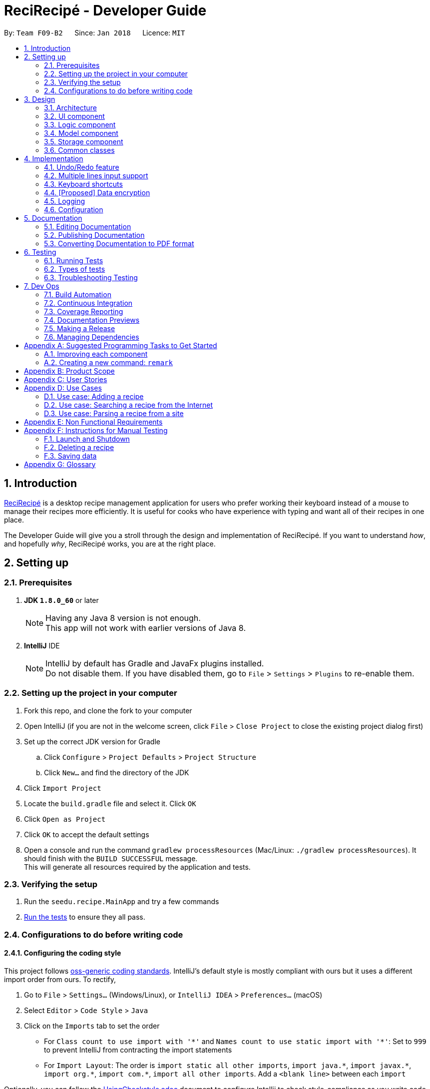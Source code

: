 = ReciRecipé - Developer Guide
:toc:
:toc-title:
:toc-placement: preamble
:sectnums:
:imagesDir: images
:stylesDir: stylesheets
:xrefstyle: full
ifdef::env-github[]
:tip-caption: :bulb:
:note-caption: :information_source:
endif::[]
:repoURL: https://github.com/CS2103JAN2018-F09-B2/main/tree/master

By: `Team F09-B2`      Since: `Jan 2018`      Licence: `MIT`

== Introduction
<<ReciRecipe,ReciRecipé>> is a desktop recipe management application for users who prefer working their keyboard instead of a mouse to manage their recipes more efficiently. It is useful for cooks who have experience with typing and want all of their recipes in one place.

The Developer Guide will give you a stroll through the design and implementation of ReciRecipé. If you want to understand _how_, and hopefully _why_, ReciRecipé works, you are at the right place.

== Setting up

=== Prerequisites

. *JDK `1.8.0_60`* or later
+
[NOTE]
Having any Java 8 version is not enough. +
This app will not work with earlier versions of Java 8.
+

. *IntelliJ* IDE
+
[NOTE]
IntelliJ by default has Gradle and JavaFx plugins installed. +
Do not disable them. If you have disabled them, go to `File` > `Settings` > `Plugins` to re-enable them.


=== Setting up the project in your computer

. Fork this repo, and clone the fork to your computer
. Open IntelliJ (if you are not in the welcome screen, click `File` > `Close Project` to close the existing project dialog first)
. Set up the correct JDK version for Gradle
.. Click `Configure` > `Project Defaults` > `Project Structure`
.. Click `New...` and find the directory of the JDK
. Click `Import Project`
. Locate the `build.gradle` file and select it. Click `OK`
. Click `Open as Project`
. Click `OK` to accept the default settings
. Open a console and run the command `gradlew processResources` (Mac/Linux: `./gradlew processResources`). It should finish with the `BUILD SUCCESSFUL` message. +
This will generate all resources required by the application and tests.

=== Verifying the setup

. Run the `seedu.recipe.MainApp` and try a few commands
. <<Testing,Run the tests>> to ensure they all pass.

=== Configurations to do before writing code

==== Configuring the coding style

This project follows https://github.com/oss-generic/process/blob/master/docs/CodingStandards.adoc[oss-generic coding standards]. IntelliJ's default style is mostly compliant with ours but it uses a different import order from ours. To rectify,

. Go to `File` > `Settings...` (Windows/Linux), or `IntelliJ IDEA` > `Preferences...` (macOS)
. Select `Editor` > `Code Style` > `Java`
. Click on the `Imports` tab to set the order

* For `Class count to use import with '\*'` and `Names count to use static import with '*'`: Set to `999` to prevent IntelliJ from contracting the import statements
* For `Import Layout`: The order is `import static all other imports`, `import java.\*`, `import javax.*`, `import org.\*`, `import com.*`, `import all other imports`. Add a `<blank line>` between each `import`

Optionally, you can follow the <<UsingCheckstyle#, UsingCheckstyle.adoc>> document to configure Intellij to check style-compliance as you write code.

==== Setting up CI

Set up Travis to perform Continuous Integration (CI) for your fork. See <<UsingTravis#, UsingTravis.adoc>> to learn how to set it up.

After setting up Travis, you can optionally set up coverage reporting for your team fork (see <<UsingCoveralls#, UsingCoveralls.adoc>>).

[NOTE]
Coverage reporting could be useful for a team repository that hosts the final version but it is not that useful for your personal fork.

Optionally, you can set up AppVeyor as a second CI (see <<UsingAppVeyor#, UsingAppVeyor.adoc>>).

[NOTE]
Having both Travis and AppVeyor ensures your App works on both Unix-based platforms and Windows-based platforms (Travis is Unix-based and AppVeyor is Windows-based)

==== Getting started with coding

When you are ready to start coding,

1. Get some sense of the overall design by reading <<Design-Architecture>>.
2. Take a look at <<GetStartedProgramming>>.

== Design

[[Design-Architecture]]
=== Architecture

.Architecture Diagram
image::Architecture.png[width="600"]

The *_Architecture Diagram_* given above explains the high-level design of the App. Given below is a quick overview of each component.

[TIP]
The `.pptx` files used to create diagrams in this document can be found in the link:{repoURL}/docs/diagrams/[diagrams] folder. To update a diagram, modify the diagram in the pptx file, select the objects of the diagram, and choose `Save as picture`.

`Main` has only one class called link:{repoURL}/src/main/java/seedu/recipe/MainApp.java[`MainApp`]. It is responsible for,

* At app launch: Initializes the components in the correct sequence, and connects them up with each other.
* At shut down: Shuts down the components and invokes cleanup method where necessary.

<<Design-Commons,*`Commons`*>> represents a collection of classes used by multiple other components. Two of those classes play important roles at the architecture level.

* `EventsCenter` : This class (written using https://github.com/google/guava/wiki/EventBusExplained[Google's Event Bus library]) is used by components to communicate with other components using events (i.e. a form of _Event Driven_ design)
* `LogsCenter` : Used by many classes to write log messages to the App's log file.

The rest of the App consists of four components.

* <<Design-Ui,*`UI`*>>: The UI of the App.
* <<Design-Logic,*`Logic`*>>: The command executor.
* <<Design-Model,*`Model`*>>: Holds the data of the App in-memory.
* <<Design-Storage,*`Storage`*>>: Reads data from, and writes data to, the hard disk.

Each of the four components

* Defines its <<API,API>> in an `interface` with the same name as the Component.
* Exposes its functionality using a `{Component Name}Manager` class.

For example, the `Logic` component (see the class diagram given below) defines its <<API,API>> in the `Logic.java` interface and exposes its functionality using the `LogicManager.java` class.

.Class Diagram of the Logic Component
image::LogicClassDiagram.png[width="800"]

[discrete]
==== Events-Driven nature of the design

The _Sequence Diagram_ below shows how the components interact for the scenario where the user issues the command `delete 1`.

.Component interactions for `delete 1` command (part 1)
image::SDforDeleteRecipe.png[width="800"]

[NOTE]
Note how the `Model` simply raises a `RecipeBookChangedEvent` when the Recipe Book data are changed, instead of asking the `Storage` to save the updates to the hard disk.

The diagram below shows how the `EventsCenter` reacts to that event, which eventually results in the updates being saved to the hard disk and the status bar of the UI being updated to reflect the 'Last Updated' time.

.Component interactions for `delete 1` command (part 2)
image::SDforDeleteRecipeEventHandling.png[width="800"]

[NOTE]
Note how the event is propagated through the `EventsCenter` to the `Storage` and `UI` without `Model` having to be coupled to either of them. This is an example of how this Event Driven approach helps us reduce direct coupling between components.

The sections below give more details of each component.

[[Design-Ui]]
=== UI component

.Structure of the UI Component
image::UiClassDiagram.png[width="800"]

*API* : link:{repoURL}/src/main/java/seedu/recipe/ui/Ui.java[`Ui.java`]

The UI consists of a `MainWindow` that is made up of parts e.g.`CommandBox`, `ResultDisplay`, `RecipeListPanel`, `StatusBarFooter`, `BrowserPanel` etc. All these, including the `MainWindow`, inherit from the abstract `UiPart` class.

The `UI` component uses JavaFx UI framework. The layout of these UI parts are defined in matching `.fxml` files that are in the `src/main/resources/view` folder. For example, the layout of the link:{repoURL}/src/main/java/seedu/recipe/ui/MainWindow.java[`MainWindow`] is specified in link:{repoURL}/src/main/resources/view/MainWindow.fxml[`MainWindow.fxml`]

The `UI` component,

* Executes user commands using the `Logic` component.
* Binds itself to some data in the `Model` so that the UI can auto-update when data in the `Model` change.
* Responds to events raised from various parts of the App and updates the UI accordingly.

[[Design-Logic]]
=== Logic component

[[fig-LogicClassDiagram]]
.Structure of the Logic Component
image::LogicClassDiagram.png[width="800"]

.Structure of Commands in the Logic Component. This diagram shows finer details concerning `XYZCommand` and `Command` in <<fig-LogicClassDiagram>>
image::LogicCommandClassDiagram.png[width="800"]

*API* :
link:{repoURL}/src/main/java/seedu/recipe/logic/Logic.java[`Logic.java`]

.  `Logic` uses the `RecipeBookParser` class to parse the user command.
.  This results in a `Command` object which is executed by the `LogicManager`.
.  The command execution can affect the `Model` (e.g. adding a recipe) and/or raise events.
.  The result of the command execution is encapsulated as a `CommandResult` object which is passed back to the `Ui`.

Given below is the Sequence Diagram for interactions within the `Logic` component for the `execute("delete 1")` API call.

.Interactions Inside the Logic Component for the `delete 1` Command
image::DeleteRecipeSdForLogic.png[width="800"]

[[Design-Model]]
=== Model component

.Structure of the Model Component
image::ModelClassDiagram.png[width="800"]

*API* : link:{repoURL}/src/main/java/seedu/recipe/model/Model.java[`Model.java`]

The `Model`,

* stores a `UserPref` object that represents the user's preferences.
* stores the Recipe Book data.
* exposes an unmodifiable `ObservableList<Recipe>` that can be 'observed' e.g. the UI can be bound to this list so that the UI automatically updates when the data in the list change.
* does not depend on any of the other three components.

[[Design-Storage]]
=== Storage component

.Structure of the Storage Component
image::StorageClassDiagram.png[width="800"]

*API* : link:{repoURL}/src/main/java/seedu/recipe/storage/Storage.java[`Storage.java`]

The `Storage` component,

* can save `UserPref` objects in json format and read it back.
* can save the Recipe Book data in xml format and read it back.

[[Design-Commons]]
=== Common classes

Classes used by multiple components are in the `seedu.recipe.commons` package.

== Implementation

This section describes some noteworthy details on how certain features are implemented.

// tag::undoredo[]
=== Undo/Redo feature
==== Current Implementation

The undo/redo mechanism is facilitated by an `UndoRedoStack`, which resides inside `LogicManager`. It supports undoing and redoing of commands that modifies the state of the recipe book (e.g. `add`, `edit`). Such commands will inherit from `UndoableCommand`.

`UndoRedoStack` only deals with `UndoableCommands`. Commands that cannot be undone will inherit from `Command` instead. The following diagram shows the inheritance diagram for commands:

image::LogicCommandClassDiagram.png[width="800"]

As you can see from the diagram, `UndoableCommand` adds an extra layer between the abstract `Command` class and concrete commands that can be undone, such as the `DeleteCommand`. Note that extra tasks need to be done when executing a command in an _undoable_ way, such as saving the state of the recipe book before execution. `UndoableCommand` contains the high-level algorithm for those extra tasks while the child classes implements the details of how to execute the specific command. Note that this technique of putting the high-level algorithm in the parent class and lower-level steps of the algorithm in child classes is also known as the https://www.tutorialspoint.com/design_pattern/template_pattern.htm[template pattern].

Commands that are not undoable are implemented this way:
[source,java]
----
public class ListCommand extends Command {
    @Override
    public CommandResult execute() {
        // ... list logic ...
    }
}
----

With the extra layer, the commands that are undoable are implemented this way:
[source,java]
----
public abstract class UndoableCommand extends Command {
    @Override
    public CommandResult execute() {
        // ... undo logic ...

        executeUndoableCommand();
    }
}

public class DeleteCommand extends UndoableCommand {
    @Override
    public CommandResult executeUndoableCommand() {
        // ... delete logic ...
    }
}
----

Suppose that the user has just launched the application. The `UndoRedoStack` will be empty at the beginning.

The user executes a new `UndoableCommand`, `delete 5`, to delete the 5th recipe in the recipe book. The current state of the recipe book is saved before the `delete 5` command executes. The `delete 5` command will then be pushed onto the `undoStack` (the current state is saved together with the command).

image::UndoRedoStartingStackDiagram.png[width="800"]

As the user continues to use the program, more commands are added into the `undoStack`. For example, the user may execute `add n/David ...` to add a new recipe.

image::UndoRedoNewCommand1StackDiagram.png[width="800"]

[NOTE]
If a command fails its execution, it will not be pushed to the `UndoRedoStack` at all.

The user now decides that adding the recipe was a mistake, and decides to undo that action using `undo`.

We will pop the most recent command out of the `undoStack` and push it back to the `redoStack`. We will restore the recipe book to the state before the `add` command executed.

image::UndoRedoExecuteUndoStackDiagram.png[width="800"]

[NOTE]
If the `undoStack` is empty, then there are no other commands left to be undone, and an `Exception` will be thrown when popping the `undoStack`.

The following sequence diagram shows how the undo operation works:

image::UndoRedoSequenceDiagram.png[width="800"]

The redo does the exact opposite (pops from `redoStack`, push to `undoStack`, and restores the recipe book to the state after the command is executed).

[NOTE]
If the `redoStack` is empty, then there are no other commands left to be redone, and an `Exception` will be thrown when popping the `redoStack`.

The user now decides to execute a new command, `clear`. As before, `clear` will be pushed into the `undoStack`. This time the `redoStack` is no longer empty. It will be purged as it no longer make sense to redo the `add n/David` command (this is the behavior that most modern desktop applications follow).

image::UndoRedoNewCommand2StackDiagram.png[width="800"]

Commands that are not undoable are not added into the `undoStack`. For example, `list`, which inherits from `Command` rather than `UndoableCommand`, will not be added after execution:

image::UndoRedoNewCommand3StackDiagram.png[width="800"]

The following activity diagram summarize what happens inside the `UndoRedoStack` when a user executes a new command:

image::UndoRedoActivityDiagram.png[width="650"]

==== Design Considerations

===== Aspect: Implementation of `UndoableCommand`

* **Alternative 1 (current choice):** Add a new abstract method `executeUndoableCommand()`
** Pros: We will not lose any undone/redone functionality as it is now part of the default behaviour. Classes that deal with `Command` do not have to know that `executeUndoableCommand()` exist.
** Cons: Hard for new developers to understand the template pattern.
* **Alternative 2:** Just override `execute()`
** Pros: Does not involve the template pattern, easier for new developers to understand.
** Cons: Classes that inherit from `UndoableCommand` must remember to call `super.execute()`, or lose the ability to undo/redo.

===== Aspect: How undo & redo executes

* **Alternative 1 (current choice):** Saves the entire recipe book.
** Pros: Easy to implement.
** Cons: May have performance issues in terms of memory usage.
* **Alternative 2:** Individual command knows how to undo/redo by itself.
** Pros: Will use less memory (e.g. for `delete`, just save the recipe being deleted).
** Cons: We must ensure that the implementation of each individual command are correct.


===== Aspect: Type of commands that can be undone/redone

* **Alternative 1 (current choice):** Only include commands that modifies the recipe book (`add`, `clear`, `edit`).
** Pros: We only revert changes that are hard to change back (the view can easily be re-modified as no data are * lost).
** Cons: User might think that undo also applies when the list is modified (undoing filtering for example), * only to realize that it does not do that, after executing `undo`.
* **Alternative 2:** Include all commands.
** Pros: Might be more intuitive for the user.
** Cons: User have no way of skipping such commands if he or she just want to reset the state of the instruction * book and not the view.
**Additional Info:** See our discussion  https://github.com/se-edu/addressbook-level4/issues/390#issuecomment-298936672[here].


===== Aspect: Data structure to support the undo/redo commands

* **Alternative 1 (current choice):** Use separate stack for undo and redo
** Pros: Easy to understand for new Computer Science student undergraduates to understand, who are likely to be * the new incoming developers of our project.
** Cons: Logic is duplicated twice. For example, when a new command is executed, we must remember to update * both `HistoryManager` and `UndoRedoStack`.
* **Alternative 2:** Use `HistoryManager` for undo/redo
** Pros: We do not need to maintain a separate stack, and just reuse what is already in the codebase.
** Cons: Requires dealing with commands that have already been undone: We must remember to skip these commands. Violates Single Responsibility Principle and Separation of Concerns as `HistoryManager` now needs to do two * different things.
// end::undoredo[]

// tag::multiple-lines[]
=== Multiple lines input support
==== Current implementation

Former implementation of the `CommandBox` used `TextField`, which only allows single-line inputs but supports automatic handler of kbd:[Enter]. To support commands with multiple lines, another class has to be used for `CommandBox`. Current implementation of `CommandBox` uses `TextArea`, a class which has fewer restrictions on the number of input lines allowed. However, the tradeoff for `TextArea` is that it does not support automatic handler of kbd:[Enter].

Currently, the solution for this is to consume the use of kbd:[Enter] and invoke the function `submitCommand()` whenever RecipeBook receives a keyboard combination that is assigned to command submission (default is kbd:[Enter]).

[source,java]
----
private void handleKeyPress(KeyEvent keyEvent) {
    // COMMAND_SUBMISSION default is KeyCode.ENTER
    if (COMMAND_SUBMISSION.match(keyEvent)) {
        keyEvent.consume();
        submitCommand();
    }
    // Other keyboard combinations
}
----

Because the default use of kbd:[Enter] has been replaced by command submission, another key combination is used for line breaks. The default combination for line breaks is kbd:[Shift]+kbd:[Enter] (like in Facebook). Note that these two combinations, line breaks and command submission, are interchangeable according to how the user set ups ReciRecipé preferences.

When RecipeBook receives a keyboard combination that is assigned to line breaks (default is kbd:[Shift]+kbd:[Enter]), `CommandBox` generates a `StringBuilder` from current text inside `CommandBox`, gets the caret location. The `StringBuilder` then inserts a new line at the given caret location, returns a `String` and `CommandBox` replaces its entire body with the new `String`.

The implementation for line breaks is below:
[source,java]
----
private void handleKeyPress(KeyEvent keyEvent) {
    // NEW_LINE_IN_COMMAND default is KeyCodeCombination(KeyCode.SHIFT, KeyCode.ENTER)
    if (NEW_LINE_IN_COMMAND.match(keyEvent)) {
        keyEvent.consume();
        createNewLine();
    }
    // Other keyboard combinations
}

private void createNewLine() {
    int caretPosition = commandTextArea.getCaretPosition();
    StringBuilder commandTextStringBuilder = new StringBuilder(commandTextArea.getText());
    commandTextStringBuilder.insert(caretPosition, LF);
    String newCommandText = commandTextStringBuilder.toString();
    commandTextArea.setText(newCommandText);
    commandTextArea.positionCaret(caretPosition + 1);
}
----

==== Design considerations

===== Aspect: Usage of a component that support multiple lines input

* **Alternative 1 (current choice):** `TextArea`
** Pros: Easy to use, intuitive.
** Cons: No default handler for kbd:[Enter]. Furthermore, the <<CSS,CSS>> is particularly hard to handle due to the way `TextArea` and its body function separately.
* **Alternative 2:** `TextField` with support for "\n"
** Pros: Hardly needs any change in the codes.
** Cons: Unintuitive and ugly inputs. Also, a long line with hundreds of characters is unavoidable. And once the line gets too long, it is near impossible to make changes to the input.
* **Alternative 3:** `HTMLEditor`
** Pros: Abundant formatting features.
** Cons: Too complex to implement, unintuitive inputs.
// end::multiple-lines[]

// tag::keyboard-shortcut[]
=== Keyboard shortcuts
==== Current implementation

Currently, only `CommandBox` accepts keyboard shortcuts. All shortcuts are stored in the `KeyboardShortcutsMapping` class inside the `Ui` component. `CommandBox` listens for key combinations and executes actions mapped to these key presses, which are defined in the `handleKeyPress()` method as shown below:

[source,java]
----
private void handleKeyPress(KeyEvent keyEvent) {
    if (COMMAND_SUBMISSION.match(keyEvent)) {
        keyEvent.consume();
        submitCommand();
    } else if (LAST_COMMAND.match(keyEvent)) {
        keyEvent.consume();
        navigateToPreviousInput();
    } else if (NEXT_COMMAND.match(keyEvent)) {
        keyEvent.consume();
        navigateToNextInput();
    } else if (NEW_LINE_IN_COMMAND.match(keyEvent)) {
        keyEvent.consume();
        createNewLine();
    }
    // Can have more mappings
}
----

As seen from above, all key combinations implemented consume the default effect of the combinations. However, this is not a must as there may be future mappings that do not require consuming the `KeyEvent`.

==== Design considerations

===== Aspect: Location of the shortcuts

* **Alternative 1 (current choice):** Store in the `KeyboardShortcutsMapping` class
** Pros: Good modularity, easier to keep track of the mappings.
** Cons: The shortcuts have to be imported to be used.
* **Alternative 2:** Store in the `CommandBox` class
** Pros: No needs for imports. Also it is possible to declare new mappings on the run and use it directly in the `CommandBox`.
** Cons: Impossible to use them if we want to implement shortcuts for other UI components or globally.
// end::keyboard-shortcut[]



// tag::dataencryption[]
=== [Proposed] Data encryption

_{Explain here how the data encryption feature will be implemented}_

// end::dataencryption[]

=== Logging

We are using `java.util.logging` package for logging. The `LogsCenter` class is used to manage the logging levels and logging destinations.

* The logging level can be controlled using the `logLevel` setting in the configuration file (See <<Implementation-Configuration>>)
* The `Logger` for a class can be obtained using `LogsCenter.getLogger(Class)` which will log messages according to the specified logging level
* Currently log messages are output through: `Console` and to a `.log` file.

*Logging Levels*

* `SEVERE` : Critical problem detected which may possibly cause the termination of the application
* `WARNING` : Can continue, but with caution
* `INFO` : Information showing the noteworthy actions by the App
* `FINE` : Details that is not usually noteworthy but may be useful in debugging e.g. print the actual list instead of just its size

[[Implementation-Configuration]]
=== Configuration

Certain properties of the application can be controlled (e.g App name, logging level) through the configuration file (default: `config.json`).

== Documentation

We use asciidoc for writing documentation.

[NOTE]
We chose asciidoc over Markdown because asciidoc, although a bit more complex than Markdown, provides more flexibility in formatting.

=== Editing Documentation

See <<UsingGradle#rendering-asciidoc-files, UsingGradle.adoc>> to learn how to render `.adoc` files locally to preview the end result of your edits.
Alternatively, you can download the AsciiDoc plugin for IntelliJ, which allows you to preview the changes you have made to your `.adoc` files in real-time.

=== Publishing Documentation

See <<UsingTravis#deploying-github-pages, UsingTravis.adoc>> to learn how to deploy GitHub Pages using Travis.

=== Converting Documentation to PDF format

We use https://www.google.com/chrome/browser/desktop/[Google Chrome] for converting documentation to PDF format, as Chrome's PDF engine preserves hyperlinks used in webpages.

Here are the steps to convert the project documentation files to PDF format.

.  Follow the instructions in <<UsingGradle#rendering-asciidoc-files, UsingGradle.adoc>> to convert the AsciiDoc files in the `docs/` directory to HTML format.
.  Go to your generated HTML files in the `build/docs` folder, right click on them and select `Open with` -> `Google Chrome`.
.  Within Chrome, click on the `Print` option in Chrome's menu.
.  Set the destination to `Save as PDF`, then click `Save` to save a copy of the file in PDF format. For best results, use the settings indicated in the screenshot below.

.Saving documentation as PDF files in Chrome
image::chrome_save_as_pdf.png[width="300"]

[[Testing]]
== Testing

=== Running Tests

There are three ways to run tests.

[TIP]
The most reliable way to run tests is the 3rd one. The first two methods might fail some GUI tests due to platform/resolution-specific idiosyncrasies.

*Method 1: Using IntelliJ JUnit test runner*

* To run all tests, right-click on the `src/test/java` folder and choose `Run 'All Tests'`
* To run a subset of tests, you can right-click on a test package, test class, or a test and choose `Run 'ABC'`

*Method 2: Using Gradle*

* Open a console and run the command `gradlew clean allTests` (Mac/Linux: `./gradlew clean allTests`)

[NOTE]
See <<UsingGradle#, UsingGradle.adoc>> for more info on how to run tests using Gradle.

*Method 3: Using Gradle (headless)*

Thanks to the https://github.com/TestFX/TestFX[TestFX] library we use, our GUI tests can be run in the _headless_ mode. In the headless mode, GUI tests do not show up on the screen. That means the developer can do other things on the Computer while the tests are running.

To run tests in headless mode, open a console and run the command `gradlew clean headless allTests` (Mac/Linux: `./gradlew clean headless allTests`)

=== Types of tests

We have two types of tests:

.  *GUI Tests* - These are tests involving the GUI. They include,
.. _System Tests_ that test the entire App by simulating user actions on the GUI. These are in the `systemtests` package.
.. _Unit tests_ that test the individual components. These are in `seedu.recipe.ui` package.
.  *Non-GUI Tests* - These are tests not involving the GUI. They include,
..  _Unit tests_ targeting the lowest level methods/classes. +
e.g. `seedu.recipe.commons.StringUtilTest`
..  _Integration tests_ that are checking the integration of multiple code units (those code units are assumed to be working). +
e.g. `seedu.recipe.storage.StorageManagerTest`
..  Hybrids of unit and integration tests. These test are checking multiple code units as well as how the are connected together. +
e.g. `seedu.recipe.logic.LogicManagerTest`


=== Troubleshooting Testing
**Problem: `HelpWindowTest` fails with a `NullPointerException`.**

* Reason: One of its dependencies, `UserGuide.html` in `src/main/resources/docs` is missing.
* Solution: Execute Gradle task `processResources`.

== Dev Ops

=== Build Automation

See <<UsingGradle#, UsingGradle.adoc>> to learn how to use Gradle for build automation.

=== Continuous Integration

We use https://travis-ci.org/[Travis CI] and https://www.appveyor.com/[AppVeyor] to perform _Continuous Integration_ on our projects. See <<UsingTravis#, UsingTravis.adoc>> and <<UsingAppVeyor#, UsingAppVeyor.adoc>> for more details.

=== Coverage Reporting

We use https://coveralls.io/[Coveralls] to track the code coverage of our projects. See <<UsingCoveralls#, UsingCoveralls.adoc>> for more details.

=== Documentation Previews
When a pull request has changes to asciidoc files, you can use https://www.netlify.com/[Netlify] to see a preview of how the HTML version of those asciidoc files will look like when the pull request is merged. See <<UsingNetlify#, UsingNetlify.adoc>> for more details.

=== Making a Release

Here are the steps to create a new release.

.  Update the version number in link:{repoURL}/src/main/java/seedu/recipe/MainApp.java[`MainApp.java`].
.  Generate a JAR file <<UsingGradle#creating-the-jar-file, using Gradle>>.
.  Tag the repo with the version number. e.g. `v0.1`
.  https://help.github.com/articles/creating-releases/[Create a new release using GitHub] and upload the JAR file you created.

=== Managing Dependencies

A project often depends on third-party libraries. For example, Recipe Book depends on the http://wiki.fasterxml.com/JacksonHome[Jackson library] for XML parsing. Managing these _dependencies_ can be automated using Gradle. For example, Gradle can download the dependencies automatically, which is better than these alternatives. +
a. Include those libraries in the repo (this bloats the repo size) +
b. Require developers to download those libraries manually (this creates extra work for developers)

[[GetStartedProgramming]]
[appendix]
== Suggested Programming Tasks to Get Started

Suggested path for new programmers:

1. First, add small local-impact (i.e. the impact of the change does not go beyond the component) enhancements to one component at a time. Some suggestions are given in <<GetStartedProgramming-EachComponent>>.

2. Next, add a feature that touches multiple components to learn how to implement an end-to-end feature across all components. <<GetStartedProgramming-RemarkCommand>> explains how to go about adding such a feature.

[[GetStartedProgramming-EachComponent]]
=== Improving each component

Each individual exercise in this section is component-based (i.e. you would not need to modify the other components to get it to work).

[discrete]
==== `Logic` component

*Scenario:* You are in charge of `logic`. During dog-fooding, your team realize that it is troublesome for the user to type the whole command in order to execute a command. Your team devise some strategies to help cut down the amount of typing necessary, and one of the suggestions was to implement aliases for the command words. Your job is to implement such aliases.

[TIP]
Do take a look at <<Design-Logic>> before attempting to modify the `Logic` component.

. Add a shorthand equivalent alias for each of the individual commands. For example, besides typing `clear`, the user can also type `c` to remove all recipes in the list.
+
****
* Hints
** Just like we store each individual command word constant `COMMAND_WORD` inside `*Command.java` (e.g.  link:{repoURL}/src/main/java/seedu/recipe/logic/commands/FindCommand.java[`FindCommand#COMMAND_WORD`], link:{repoURL}/src/main/java/seedu/recipe/logic/commands/DeleteCommand.java[`DeleteCommand#COMMAND_WORD`]), you need a new constant for aliases as well (e.g. `FindCommand#COMMAND_ALIAS`).
** link:{repoURL}/src/main/java/seedu/recipe/logic/parser/RecipeBookParser.java[`RecipeBookParser`] is responsible for analyzing command words.
* Solution
** Modify the switch statement in link:{repoURL}/src/main/java/seedu/recipe/logic/parser/RecipeBookParser.java[`RecipeBookParser#parseCommand(String)`] such that both the proper command word and alias can be used to execute the same intended command.
** Add new tests for each of the aliases that you have added.
** Update the user guide to document the new aliases.
** See this https://github.com/se-edu/addressbook-level4/pull/785[PR] for the full solution.
****

[discrete]
==== `Model` component

*Scenario:* You are in charge of `model`. One day, the `logic`-in-charge approaches you for help. He wants to implement a command such that the user is able to remove a particular tag from every entry in the recipe book, but the model API does not support such a functionality at the moment. Your job is to implement an API method, so that your teammate can use your API to implement his command.

[TIP]
Do take a look at <<Design-Model>> before attempting to modify the `Model` component.

. Add a `removeTag(Tag)` method. The specified tag will be removed from every entry in the recipe book.
+
****
* Hints
** The link:{repoURL}/src/main/java/seedu/recipe/model/Model.java[`Model`] and the link:{repoURL}/src/main/java/seedu/recipe/model/RecipeBook.java[`RecipeBook`] API need to be updated.
** Think about how you can use SLAP to design the method. Where should we place the main logic of deleting tags?
**  Find out which of the existing API methods in  link:{repoURL}/src/main/java/seedu/recipe/model/RecipeBook.java[`RecipeBook`] and link:{repoURL}/src/main/java/seedu/recipe/model/recipe/Recipe.java[`Recipe`] classes can be used to implement the tag removal logic. link:{repoURL}/src/main/java/seedu/recipe/model/RecipeBook.java[`RecipeBook`] allows you to update a recipe, and link:{repoURL}/src/main/java/seedu/recipe/model/recipe/Recipe.java[`Recipe`] allows you to update the tags.
* Solution
** Implement a `removeTag(Tag)` method in link:{repoURL}/src/main/java/seedu/recipe/model/RecipeBook.java[`RecipeBook`]. Loop through each recipe, and remove the `tag` from each recipe.
** Add a new API method `deleteTag(Tag)` in link:{repoURL}/src/main/java/seedu/recipe/model/ModelManager.java[`ModelManager`]. Your link:{repoURL}/src/main/java/seedu/recipe/model/ModelManager.java[`ModelManager`] should call `RecipeBook#removeTag(Tag)`.
** Add new tests for each of the new public methods that you have added.
** See this https://github.com/se-edu/addressbook-level4/pull/790[PR] for the full solution.
*** The current codebase has a flaw in tags management. Tags no longer in use by anyone may still exist on the link:{repoURL}/src/main/java/seedu/recipe/model/RecipeBook.java[`RecipeBook`]. This may cause some tests to fail. See issue  https://github.com/se-edu/addressbook-level4/issues/753[`#753`] for more information about this flaw.
*** The solution PR has a temporary fix for the flaw mentioned above in its first commit.
****

[discrete]
==== `Ui` component

*Scenario:* You are in charge of `ui`. During a beta testing session, your team is observing how the users use your recipe book application. You realize that one of the users occasionally tries to delete non-existent tags from a recipe, because the tags all look the same visually, and the user got confused. Another user made a typing mistake in his command, but did not realize he had done so because the error message wasn't prominent enough. A third user keeps scrolling down the list, because he keeps forgetting the index of the last recipe in the list. Your job is to implement improvements to the UI to solve all these problems.

[TIP]
Do take a look at <<Design-Ui>> before attempting to modify the `UI` component.

. Use different colors for different tags inside recipe cards. For example, `friends` tags can be all in brown, and `colleagues` tags can be all in yellow.
+
**Before**
+
image::getting-started-ui-tag-before.png[width="300"]
+
**After**
+
image::getting-started-ui-tag-after.png[width="300"]
+
****
* Hints
** The tag labels are created inside link:{repoURL}/src/main/java/seedu/recipe/ui/RecipeCard.java[the `RecipeCard` constructor] (`new Label(tag.tagName)`). https://docs.oracle.com/javase/8/javafx/api/javafx/scene/control/Label.html[JavaFX's `Label` class] allows you to modify the style of each Label, such as changing its color.
** Use the .css attribute `-fx-background-color` to add a color.
** You may wish to modify link:{repoURL}/src/main/resources/view/DarkTheme.css[`DarkTheme.css`] to include some pre-defined colors using css, especially if you have experience with web-based css.
* Solution
** You can modify the existing test methods for `RecipeCard` 's to include testing the tag's color as well.
** See this https://github.com/se-edu/addressbook-level4/pull/798[PR] for the full solution.
*** The PR uses the hash code of the tag names to generate a color. This is deliberately designed to ensure consistent colors each time the application runs. You may wish to expand on this design to include additional features, such as allowing users to set their own tag colors, and directly saving the colors to storage, so that tags retain their colors even if the hash code algorithm changes.
****

. Modify link:{repoURL}/src/main/java/seedu/recipe/commons/events/ui/NewResultAvailableEvent.java[`NewResultAvailableEvent`] such that link:{repoURL}/src/main/java/seedu/recipe/ui/ResultDisplay.java[`ResultDisplay`] can show a different style on error (currently it shows the same regardless of errors).
+
**Before**
+
image::getting-started-ui-result-before.png[width="200"]
+
**After**
+
image::getting-started-ui-result-after.png[width="200"]
+
****
* Hints
** link:{repoURL}/src/main/java/seedu/recipe/commons/events/ui/NewResultAvailableEvent.java[`NewResultAvailableEvent`] is raised by link:{repoURL}/src/main/java/seedu/recipe/ui/CommandBox.java[`CommandBox`] which also knows whether the result is a success or failure, and is caught by link:{repoURL}/src/main/java/seedu/recipe/ui/ResultDisplay.java[`ResultDisplay`] which is where we want to change the style to.
** Refer to link:{repoURL}/src/main/java/seedu/recipe/ui/CommandBox.java[`CommandBox`] for an example on how to display an error.
* Solution
** Modify link:{repoURL}/src/main/java/seedu/recipe/commons/events/ui/NewResultAvailableEvent.java[`NewResultAvailableEvent`] 's constructor so that users of the event can indicate whether an error has occurred.
** Modify link:{repoURL}/src/main/java/seedu/recipe/ui/ResultDisplay.java[`ResultDisplay#handleNewResultAvailableEvent(NewResultAvailableEvent)`] to react to this event appropriately.
** You can write two different kinds of tests to ensure that the functionality works:
*** The unit tests for `ResultDisplay` can be modified to include verification of the color.
*** The system tests link:{repoURL}/src/test/java/systemtests/RecipeBookSystemTest.java[`RecipeBookSystemTest#assertCommandBoxShowsDefaultStyle() and RecipeBookSystemTest#assertCommandBoxShowsErrorStyle()`] to include verification for `ResultDisplay` as well.
** See this https://github.com/se-edu/addressbook-level4/pull/799[PR] for the full solution.
*** Do read the commits one at a time if you feel overwhelmed.
****

. Modify the link:{repoURL}/src/main/java/seedu/recipe/ui/StatusBarFooter.java[`StatusBarFooter`] to show the total number of recipes in the recipe book.
+
**Before**
+
image::getting-started-ui-status-before.png[width="500"]
+
**After**
+
image::getting-started-ui-status-after.png[width="500"]
+
****
* Hints
** link:{repoURL}/src/main/resources/view/StatusBarFooter.fxml[`StatusBarFooter.fxml`] will need a new `StatusBar`. Be sure to set the `GridPane.columnIndex` properly for each `StatusBar` to avoid misalignment!
** link:{repoURL}/src/main/java/seedu/recipe/ui/StatusBarFooter.java[`StatusBarFooter`] needs to initialize the status bar on application start, and to update it accordingly whenever the recipe book is updated.
* Solution
** Modify the constructor of link:{repoURL}/src/main/java/seedu/recipe/ui/StatusBarFooter.java[`StatusBarFooter`] to take in the number of recipes when the application just started.
** Use link:{repoURL}/src/main/java/seedu/recipe/ui/StatusBarFooter.java[`StatusBarFooter#handleRecipeBookChangedEvent(RecipeBookChangedEvent)`] to update the number of recipes whenever there are new changes to the Recipe Book.
** For tests, modify link:{repoURL}/src/test/java/guitests/guihandles/StatusBarFooterHandle.java[`StatusBarFooterHandle`] by adding a state-saving functionality for the total number of recipes status, just like what we did for save location and sync status.
** For system tests, modify link:{repoURL}/src/test/java/systemtests/RecipeBookSystemTest.java[`RecipeBookSystemTest`] to also verify the new total number of recipes status bar.
** See this https://github.com/se-edu/addressbook-level4/pull/803[PR] for the full solution.
****

[discrete]
==== `Storage` component

*Scenario:* You are in charge of `storage`. For your next project milestone, your team plans to implement a new feature of saving the recipe book to the cloud. However, the current implementation of the application constantly saves the recipe book after the execution of each command, which is not ideal if the user is working on limited internet connection. Your team decided that the application should instead save the changes to a temporary local backup file first, and only upload to the cloud after the user closes the application. Your job is to implement a backup API for the recipe book storage.

[TIP]
Do take a look at <<Design-Storage>> before attempting to modify the `Storage` component.

. Add a new method `backupRecipeBook(ReadOnlyRecipeBook)`, so that the recipe book can be saved in a fixed temporary location.
+
****
* Hint
** Add the API method in link:{repoURL}/src/main/java/seedu/recipe/storage/RecipeBookStorage.java[`RecipeBookStorage`] interface.
** Implement the logic in link:{repoURL}/src/main/java/seedu/recipe/storage/StorageManager.java[`StorageManager`] and link:{repoURL}/src/main/java/seedu/recipe/storage/XmlRecipeBookStorage.java[`XmlRecipeBookStorage`] class.
* Solution
** See this https://github.com/se-edu/addressbook-level4/pull/594[PR] for the full solution.
****

[[GetStartedProgramming-RemarkCommand]]
=== Creating a new command: `remark`

By creating this command, you will get a chance to learn how to implement a feature end-to-end, touching all major components of the app.

*Scenario:* You are a software maintainer for ReciRecipé, as the former developer team has moved on to new projects. The current users of your application have a list of new feature requests that they hope the software will eventually have. The most popular request is to allow adding additional comments/notes about a particular recipe, by providing a flexible `remark` field for each recipe, rather than relying on tags alone. After designing the specification for the `remark` command, you are convinced that this feature is worth implementing. Your job is to implement the `remark` command.

==== Description
Edits the remark for a recipe specified in the `INDEX`. +
Format: `remark INDEX r/[REMARK]`

Examples:

* `remark 1 r/Likes to drink coffee.` +
Edits the remark for the first recipe to `Likes to drink coffee.`
* `remark 1 r/` +
Removes the remark for the first recipe.

==== Step-by-step Instructions

===== [Step 1] Logic: Teach the app to accept 'remark' which does nothing
Let's start by teaching the application how to parse a `remark` command. We will add the logic of `remark` later.

**Main:**

. Add a `RemarkCommand` that extends link:{repoURL}/src/main/java/seedu/recipe/logic/commands/UndoableCommand.java[`UndoableCommand`]. Upon execution, it should just throw an `Exception`.
. Modify link:{repoURL}/src/main/java/seedu/recipe/logic/parser/RecipeBookParser.java[`RecipeBookParser`] to accept a `RemarkCommand`.

**Tests:**

. Add `RemarkCommandTest` that tests that `executeUndoableCommand()` throws an Exception.
. Add new test method to link:{repoURL}/src/test/java/seedu/recipe/logic/parser/RecipeBookParserTest.java[`RecipeBookParserTest`], which tests that typing "remark" returns an instance of `RemarkCommand`.

===== [Step 2] Logic: Teach the app to accept 'remark' arguments
Let's teach the application to parse arguments that our `remark` command will accept. E.g. `1 r/Likes to drink coffee.`

**Main:**

. Modify `RemarkCommand` to take in an `Index` and `String` and print those two parameters as the error message.
. Add `RemarkCommandParser` that knows how to parse two arguments, one index and one with prefix 'r/'.
. Modify link:{repoURL}/src/main/java/seedu/recipe/logic/parser/RecipeBookParser.java[`RecipeBookParser`] to use the newly implemented `RemarkCommandParser`.

**Tests:**

. Modify `RemarkCommandTest` to test the `RemarkCommand#equals()` method.
. Add `RemarkCommandParserTest` that tests different boundary values
for `RemarkCommandParser`.
. Modify link:{repoURL}/src/test/java/seedu/recipe/logic/parser/RecipeBookParserTest.java[`RecipeBookParserTest`] to test that the correct command is generated according to the user input.

===== [Step 3] Ui: Add a placeholder for remark in `RecipeCard`
Let's add a placeholder on all our link:{repoURL}/src/main/java/seedu/recipe/ui/RecipeCard.java[`RecipeCard`] s to display a remark for each recipe later.

**Main:**

. Add a `Label` with any random text inside link:{repoURL}/src/main/resources/view/RecipeListCard.fxml[`RecipeListCard.fxml`].
. Add FXML annotation in link:{repoURL}/src/main/java/seedu/recipe/ui/RecipeCard.java[`RecipeCard`] to tie the variable to the actual label.

**Tests:**

. Modify link:{repoURL}/src/test/java/guitests/guihandles/RecipeCardHandle.java[`RecipeCardHandle`] so that future tests can read the contents of the remark label.

===== [Step 4] Model: Add `Remark` class
We have to properly encapsulate the remark in our link:{repoURL}/src/main/java/seedu/recipe/model/recipe/Recipe.java[`Recipe`] class. Instead of just using a `String`, let's follow the conventional class structure that the codebase already uses by adding a `Remark` class.

**Main:**

. Add `Remark` to model component (you can copy from link:{repoURL}/src/main/java/seedu/recipe/model/recipe/Instruction.java[`Instruction`], remove the regex and change the names accordingly).
. Modify `RemarkCommand` to now take in a `Remark` instead of a `String`.

**Tests:**

. Add test for `Remark`, to test the `Remark#equals()` method.

===== [Step 5] Model: Modify `Recipe` to support a `Remark` field
Now we have the `Remark` class, we need to actually use it inside link:{repoURL}/src/main/java/seedu/recipe/model/recipe/Recipe.java[`Recipe`].

**Main:**

. Add `getRemark()` in link:{repoURL}/src/main/java/seedu/recipe/model/recipe/Recipe.java[`Recipe`].
. You may assume that the user will not be able to use the `add` and `edit` commands to modify the remarks field (i.e. the recipe will be created without a remark).
. Modify link:{repoURL}/src/main/java/seedu/recipe/model/util/SampleDataUtil.java/[`SampleDataUtil`] to add remarks for the sample data (delete your `recipeBook.xml` so that the application will load the sample data when you launch it.)

===== [Step 6] Storage: Add `Remark` field to `XmlAdaptedRecipe` class
We now have `Remark` s for `Recipe` s, but they will be gone when we exit the application. Let's modify link:{repoURL}/src/main/java/seedu/recipe/storage/XmlAdaptedRecipe.java[`XmlAdaptedRecipe`] to include a `Remark` field so that it will be saved.

**Main:**

. Add a new Xml field for `Remark`.

**Tests:**

. Fix `invalidAndValidRecipeRecipeBook.xml`, `typicalRecipesRecipeBook.xml`, `validRecipeBook.xml` etc., such that the XML tests will not fail due to a missing `<remark>` element.

===== [Step 6b] Test: Add withRemark() for `RecipeBuilder`
Since `Recipe` can now have a `Remark`, we should add a helper method to link:{repoURL}/src/test/java/seedu/recipe/testutil/RecipeBuilder.java[`RecipeBuilder`], so that users are able to create remarks when building a link:{repoURL}/src/main/java/seedu/recipe/model/recipe/Recipe.java[`Recipe`].

**Tests:**

. Add a new method `withRemark()` for link:{repoURL}/src/test/java/seedu/recipe/testutil/RecipeBuilder.java[`RecipeBuilder`]. This method will create a new `Remark` for the recipe that it is currently building.
. Try and use the method on any sample `Recipe` in link:{repoURL}/src/test/java/seedu/recipe/testutil/TypicalRecipes.java[`TypicalRecipes`].

===== [Step 7] Ui: Connect `Remark` field to `RecipeCard`
Our remark label in link:{repoURL}/src/main/java/seedu/recipe/ui/RecipeCard.java[`RecipeCard`] is still a placeholder. Let's bring it to life by binding it with the actual `remark` field.

**Main:**

. Modify link:{repoURL}/src/main/java/seedu/recipe/ui/RecipeCard.java[`RecipeCard`]'s constructor to bind the `Remark` field to the `Recipe` 's remark.

**Tests:**

. Modify link:{repoURL}/src/test/java/seedu/recipe/ui/testutil/GuiTestAssert.java[`GuiTestAssert#assertCardDisplaysRecipe(...)`] so that it will compare the now-functioning remark label.

===== [Step 8] Logic: Implement `RemarkCommand#execute()` logic
We now have everything set up... but we still can't modify the remarks. Let's finish it up by adding in actual logic for our `remark` command.

**Main:**

. Replace the logic in `RemarkCommand#execute()` (that currently just throws an `Exception`), with the actual logic to modify the remarks of a recipe.

**Tests:**

. Update `RemarkCommandTest` to test that the `execute()` logic works.

==== Full Solution

See this https://github.com/se-edu/addressbook-level4/pull/599[PR] for the step-by-step solution.

[appendix]
== Product Scope

*Target user profile*:

* has a need to manage a significant number of recipes
* prefer desktop apps over other types
* can type fast
* prefers typing over mouse input
* is reasonably comfortable using <<CLI,CLI>> apps

*Value Proposition*: manage recipes faster than a typical mouse/GUI driven app

*Feature Contribution*:

`Ryan` - Media: As a user, I want to share my personal recipes with my friends so that they can try my recipes.

* add url to recipe `minor`
* add image to recipe
* share recipe on social media `major`

`Nicholas` - Organisation: As a user, I want to organise my recipe storage so that I can maintain ease of access to my recipes.

* create, edit, delete groups for recipes `major`
* save files online (cloud storage)
* search recipes by tags `minor`

`Hoang Duong` - Efficiency: As a user, I want to efficiently manage my recipes so that I can save time.

* find recipe by name, ingredient, cuisine `minor`
* filter and sort recipes by cooking time/difficulty level
* sort recipes by name
* auto-completion, IDE style shortcuts (“manage” because you may need to edit recipes. This auto-completion helps in quickening the process) `major`
* get a random recipe

`Thanh Nguyen` - Data: As a user, I want to easily add recipes from the internet so that I can save time on unnecessary typing of recipes.

* add recipe in a user friendly manner (not a single command line) `minor`
* search and import recipes from internet `major`

[appendix]
== User Stories

Priorities: High (must have) - `* * \*`, Medium (nice to have) - `* \*`, Low (unlikely to have) - `*`

[width="59%",cols="22%,<23%,<25%,<30%",options="header",]
|=======================================================================
|Priority |As a ... |I want to ... |So that I can...
|`* * *` |Home cook |Add a text recipe |Store my favourite recipes

|`* * *` |Home cook |Delete a recipe |Remove recipes which I do not want

|`* * *` |Home cook |Find a recipe by name |Locate a recipe without having to search through my entire recipe list

|`* * *` |Home cook |Find a recipe by ingredient |Locate recipes that can be cooked with the ingredients I have

|`* * *` |Home cook |Edit a recipe |Tweak the stored recipes to my liking

|`* * *` |Home cook |Sort recipes by name |Locate a recipe easily

|`* * *` |Home cook |List all my recipes |Browse through my recipes

|`* * *` |Home cook |Select a recipe |Look at the details of the recipe

|`* * *` |Home cook |Add an image to recipe |See what my product is supposed to look like

|`* * *` |Home cook |Favorite a recipe |Have easy access to the recipes of all my favourite food

|`* * *` |SNS user + cook |Share a recipe |Show an interesting recipe with my friends

|`* * *` |Home cook |Save my files online |Have access to my recipes as long as I have Internet

|`* *` |Home cook |Add a video to recipe |Store my favourite cooking tutorials from YouTube

|`* *` |Home cook |Find a recipe by cuisine |Locate recipes that are of a particular cuisine without having to search through my entire recipe list

|`* *` |Home cook |Rate recipes according to difficulty level |Better categorize my list of recipes

|`* *` |User |Export my recipes to a file |Have a backup to transfer to another device

|`* *` |Returning user |Import recipes from exported lib |Have all my recipes without inputting everything again

|`* *` |Clumsy user |Undo an action |Revert the book to its prior state when I do something wrong with the book

|`*` |User |See instructions |Refer to the instructions when I forget how to use the app

|`*` |Home cook |Filter recipes by cooking time |Decide on recipes based on my time constraint

|`*` |Home cook |Sort recipes by cooking time |See which recipes take longest / shortest to make

|`*` |Home cook |Filter recipes by difficulty level |Easily locate recipes based on my cooking proficiency

|`*` |Lazy user |Import recipes from internet |Have my recipes without manually typing out everything

|`*` |Adventurous cook |Get a random recipe |Get a recipe when I don’t know what to make

|`*` |Bodybuilder + Cook |Get energy info of a recipe |Know which dish has more calories than the amount I burn a day

|`*` |Health-conscious cook |Find a recipe by healthiness rating |Be aware of what kind of food I am eating so that I can take better care of my health

|`*` |Home cook |Customise my UI |Have a personalised look to my RecipeBook
|=======================================================================

_{More to be added}_

[appendix]
== Use Cases

(For all use cases below, the *System* is the `RecipeBook` and the *Actor* is the `user`, unless specified otherwise)

[discrete]
=== Use case: Add a video to recipe

*MSS*

1.  User requests to list recipes
2.  RecipeBook shows a list of recipes
3.  User requests to add a video URL to a specific recipe in the list
4.  RecipeBook updates recipe to show an embedded video when recipe is selected
+
Use case ends.

*Extensions*

[none]
* 2a. The list is empty.
+
Use case ends.

* 3a. The given URL is invalid.
+
[none]
** 3a1. RecipeBook shows an error message.
+
Use case resumes at step 2.

[discrete]
=== Use case: Searching for a specific type of food

*MSS*

1.  User types `find chicken`
2.  RecipeBook shows a list of recipes that contain chicken
3.  User clicks on a particular recipe
4.  RecipeBook displays full recipe and details on the main area
+
Use case ends.

*Extensions*

[none]
* 2a. The list is empty.
+
Use case ends.

=== Use case: Adding a recipe

*MSS*

1.  User types in a format like below.
[source]
add chicken rice
Ingredients: chicken, rice, chili, cucumber
Preparation time: 15 mins
Instruction: Boil water, put in chicken, cook till done
Wash rice, drain, put in rice cooker
Slice cucumber
Put everything on plate
2.  RecipeBook adds the recipe with all data given.
+
Use case ends.

*Extensions*

* 1a. User types in invalid format.
** 1a1. RecipeBook shows user suggestion on the correct format.
+
Use case resumes at step 1.
* 1b. One of the required field (Name, PreparationTime, Ingredient, Instruction) is missing.
** 1b1. RecipeBook reminds user of missing required fields.
+
Use case resumes at step 1.
* 1c. User types in an already existing recipe.
** 1c1. RecipeBook reminds user that such recipe already exists, show the user the recipe.
+
RecipeBook reminds user to put in a version number for the recipe if user wants to add a variation to the recipe.
+
User case ends.

=== Use case: Searching a recipe from the Internet

*MSS*

1.  User requires to search for a recipe from the Internet.
2.  RecipeBook shows the search results on the BrowserPanel, RecipeBook also shows the tips on how to navigate with keyboard.
3.  User types in the index of the result, starting from 1, or types in the exact name of the result, or navigate with mouse.
4.  RecipeBook shows the result page on the BrowserPanel.
5.  RecipeBook reminds user that user can parse the data to add a recipe quickly.
+
Use case ends.

*Extensions*

* 1a. The recipe does not exist.
** 1a1. This will be handled by the API. No results will show.
** 1a2. RecipeBook tells user to try another recipe name.
+
Use case ends.

* 3a. The index / name the user types in is invalid / does not exist.
** 3a1. RecipeBook tells user the index / name the user just inputs does not match any results.
+
Use case resumes at step 2.

=== Use case: Parsing a recipe from a site

*MSS*

1.  User requires to parse for a recipe from a site.
2.  RecipeBook parses the site and put data into their corresponding field in an `add` command.
3.  User fills the missing fields and submits the command.
4.  RecipeBook adds the recipe with given data.
+
Use case ends.

*Extensions*

* 1a. User requires to parse while nothing is being displayed on the BrowserPanel.
** 1a1. RecipeBook reminds user that parsing is only possible when a recipe site is shown on the BrowserPanel.
* 1b. User requires to parse while an invalid site is being displayed on the BrowserPanel.
** 1b1. RecipeBook reminds user that the current site displayed is not a valid recipe site.
+
Use case ends.

_{More to be added}_

[appendix]
== Non Functional Requirements

.  Should work on any <<mainstream-os,mainstream OS>> as long as it has Java `1.8.0_60` or higher installed.
.  Should be able to hold up to 1000 recipes without a noticeable sluggishness in performance for typical usage.
.  A user with above average typing speed for regular English text (i.e. not code, not system admin commands) should be able to accomplish most of the tasks faster using commands than using the mouse.
.  A user should be able to quickly understand how to navigate the RecipeBook.
.  The product is not required to handle the printing of recipes.
.  The data is no expected to be secure.
.  The program commands should complete executing within 5 seconds.
.  The system should work on both 32-bit and 64-bit environments.
.  Images deemed too offensive should not be added to the recipe book.
.  UI should be visually appealing.

_{More to be added}_

[appendix]

== Instructions for Manual Testing

Given below are instructions to test the app manually.

[NOTE]
These instructions only provide a starting point for testers to work on; testers are expected to do more _exploratory_ testing.

=== Launch and Shutdown

. Initial launch

.. Download the jar file and copy into an empty folder
.. Double-click the jar file +
   Expected: Shows the GUI with a set of sample recipes. The window size may not be optimum.

. Saving window preferences

.. Resize the window to an optimum size. Move the window to a different location. Close the window.
.. Re-launch the app by double-clicking the jar file. +
   Expected: The most recent window size and location is retained.

_{ more test cases ... }_

=== Deleting a recipe

. Deleting a recipe while all recipes are listed

.. Prerequisites: List all recipes using the `list` command. Multiple recipes in the list.
.. Test case: `delete 1` +
   Expected: First recipe is deleted from the list. Details of the deleted recipe shown in the status message. Timestamp in the status bar is updated.
.. Test case: `delete 0` +
   Expected: No recipe is deleted. Error details shown in the status message. Status bar remains the same.
.. Other incorrect delete commands to try: `delete`, `delete x` (where x is larger than the list size) _{give more}_ +
   Expected: Similar to previous.

_{ more test cases ... }_

=== Saving data

. Dealing with missing/corrupted data files

.. _{explain how to simulate a missing/corrupted file and the expected behavior}_

_{ more test cases ... }_

[appendix]
== Glossary

[[ReciRecipe]] ReciRecipé / RecipeBook::
This name is derived from "**Reci**te" and "**Recipé**", an alternate spelling of "Recipe". ReciRecipé is what will tell you all the info you need about your recipes so you don't have to remember your recipes anymore. Also, ReciRecipé sounds fun and kinda French.

[[API]] API::
Abbreviation of **Application Programming Interface**.
+
API is a set of subroutine definitions, protocols, and tools for building application software. In general terms, it is a set of clearly defined methods of communication between various software components. Definition taken from link:https://en.wikipedia.org/wiki/Application_programming_interface[wiki].

[[CI]] CI::
Abbreviation of **Continuous Integration**.
+
CI is the practice of merging all developer working copies to a shared mainline several times a day. Definition taken from link:https://en.wikipedia.org/wiki/Continuous_integration[wiki].

[[CLI]] CLI::
Abbreviation of **Command Line Interface**.
+
As contrast to <<GUI,GUI>>, CLI is a means of interacting with a computer program where the user (or client) issues commands to the program in the form of successive lines of text (command lines). Definition taken from link:https://en.wikipedia.org/wiki/Command-line_interface[wiki].

[[CSS]] CSS::
Abbreviation of **Cascading Style Sheets**.
+
CSS is is a style sheet language used for describing the presentation of a document written in a markup language. Definition taken from link:https://en.wikipedia.org/wiki/Cascading_Style_Sheets[wiki]. All visual effects in ReciRecipé are written in CSS.

[[GUI]] GUI::
Abbreviation of **Graphical User Interface**.
+
As contrast to <<CLI,CLI>>, GUI is a type of user interface that allows users to interact with electronic devices through graphical icons and visual indicators such as secondary notation, instead of text-based user interfaces, typed command labels or text navigation. Definition taken from link:https://en.wikipedia.org/wiki/Graphical_user_interface[wiki].

[[mainstream-os]] Mainstream OS::
Windows, Linux, Unix, OS-X

[appendix]